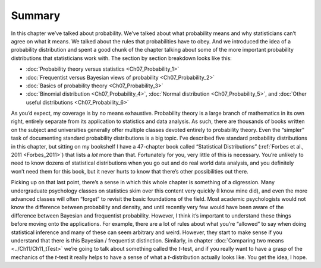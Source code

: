 .. sectionauthor:: `Danielle J. Navarro <https://djnavarro.net/>`_ and `David R. Foxcroft <https://www.davidfoxcroft.com/>`_

Summary
-------

In this chapter we’ve talked about probability. We’ve talked about what
probability means and why statisticians can’t agree on what it means. We
talked about the rules that probabilities have to obey. And we
introduced the idea of a probability distribution and spent a good chunk
of the chapter talking about some of the more important probability
distributions that statisticians work with. The section by section
breakdown looks like this:

-  :doc:`Probability theory versus statistics <Ch07_Probability_1>`

-  :doc:`Frequentist versus Bayesian views of probability <Ch07_Probability_2>`

-  :doc:`Basics of probability theory <Ch07_Probability_3>`

-  :doc:`Binomial distribution <Ch07_Probability_4>`, :doc:`Normal distribution
   <Ch07_Probability_5>`, and :doc:`Other useful distributions
   <Ch07_Probability_6>`

As you’d expect, my coverage is by no means exhaustive. Probability theory is
a large branch of mathematics in its own right, entirely separate from its
application to statistics and data analysis. As such, there are thousands of
books written on the subject and universities generally offer multiple classes
devoted entirely to probability theory. Even the “simpler” task of documenting
standard probability distributions is a big topic. I’ve described five standard
probability distributions in this chapter, but sitting on my bookshelf I have a
47-chapter book called “Statistical Distributions” (:ref:`Forbes et al., 2011
<Forbes_2011>`) that lists a *lot* more than that. Fortunately for you, very
little of this is necessary. You’re unlikely to need to know dozens of
statistical distributions when you go out and do real world data analysis, and
you definitely won’t need them for this book, but it never hurts to know that
there’s other possibilities out there.

Picking up on that last point, there’s a sense in which this whole chapter is
something of a digression. Many undergraduate psychology classes on statistics
skim over this content very quickly (I know mine did), and even the more
advanced classes will often “forget” to revisit the basic foundations of the
field. Most academic psychologists would not know the difference between
probability and density, and until recently very few would have been aware of
the difference between Bayesian and frequentist probability. However, I think
it’s important to understand these things before moving onto the applications.
For example, there are a lot of rules about what you’re “allowed” to say when
doing statistical inference and many of these can seem arbitrary and weird.
However, they start to make sense if you understand that there is this Bayesian
/ frequentist distinction. Similarly, in chapter :doc:`Comparing two means
<../Ch11/Ch11_tTest>` we’re going to talk about something called the *t*-test,
and if you really want to have a grasp of the mechanics of the *t*-test it
really helps to have a sense of what a *t*-distribution actually looks like.
You get the idea, I hope.
